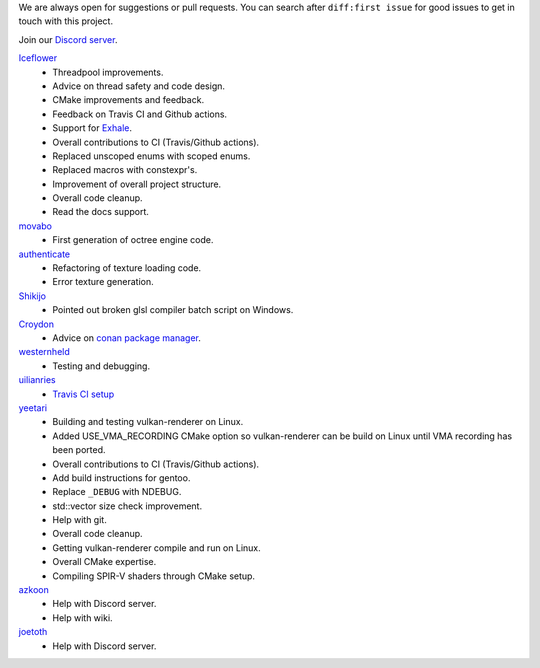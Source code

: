 We are always open for suggestions or pull requests. You can search after ``diff:first issue`` for good issues to get in touch with this project.

Join our `Discord server <https://discord.gg/acUW8k7>`__.

`Iceflower <https://github.com/IceflowRE>`__
    - Threadpool improvements.
    - Advice on thread safety and code design.
    - CMake improvements and feedback.
    - Feedback on Travis CI and Github actions.
    - Support for `Exhale <https://exhale.readthedocs.io/en/latest/>`__.
    - Overall contributions to CI (Travis/Github actions).
    - Replaced unscoped enums with scoped enums.
    - Replaced macros with constexpr's.
    - Improvement of overall project structure.
    - Overall code cleanup.
    - Read the docs support.

`movabo <https://github.com/movabo>`__
    - First generation of octree engine code.

`authenticate <https://github.com/authenticate>`__
    - Refactoring of texture loading code.
    - Error texture generation.

`Shikijo <https://github.com/Shikijo>`__
    - Pointed out broken glsl compiler batch script on Windows.

`Croydon <https://github.com/Croydon>`__
    - Advice on `conan package manager <https://conan.io/>`__.

`westernheld <https://github.com/westernheld>`__
    - Testing and debugging.

`uilianries <https://github.com/uilianries>`__
    - `Travis CI setup <https://stackoverflow.com/questions/61209668/travis-ci-reports-linker-errors-for-gcc-7-for-a-vulkan-project>`__

`yeetari <https://github.com/yeetari>`__
    - Building and testing vulkan-renderer on Linux.
    - Added USE_VMA_RECORDING CMake option so vulkan-renderer can be build on Linux until VMA recording has been ported.
    - Overall contributions to CI (Travis/Github actions).
    - Add build instructions for gentoo.
    - Replace ``_DEBUG`` with NDEBUG.
    - std::vector size check improvement.
    - Help with git.
    - Overall code cleanup.
    - Getting vulkan-renderer compile and run on Linux.
    - Overall CMake expertise.
    - Compiling SPIR-V shaders through CMake setup.

`azkoon <https://github.com/azkoon>`__
    - Help with Discord server.
    - Help with wiki.

`joetoth <https://github.com/joetoth>`__
    - Help with Discord server.
